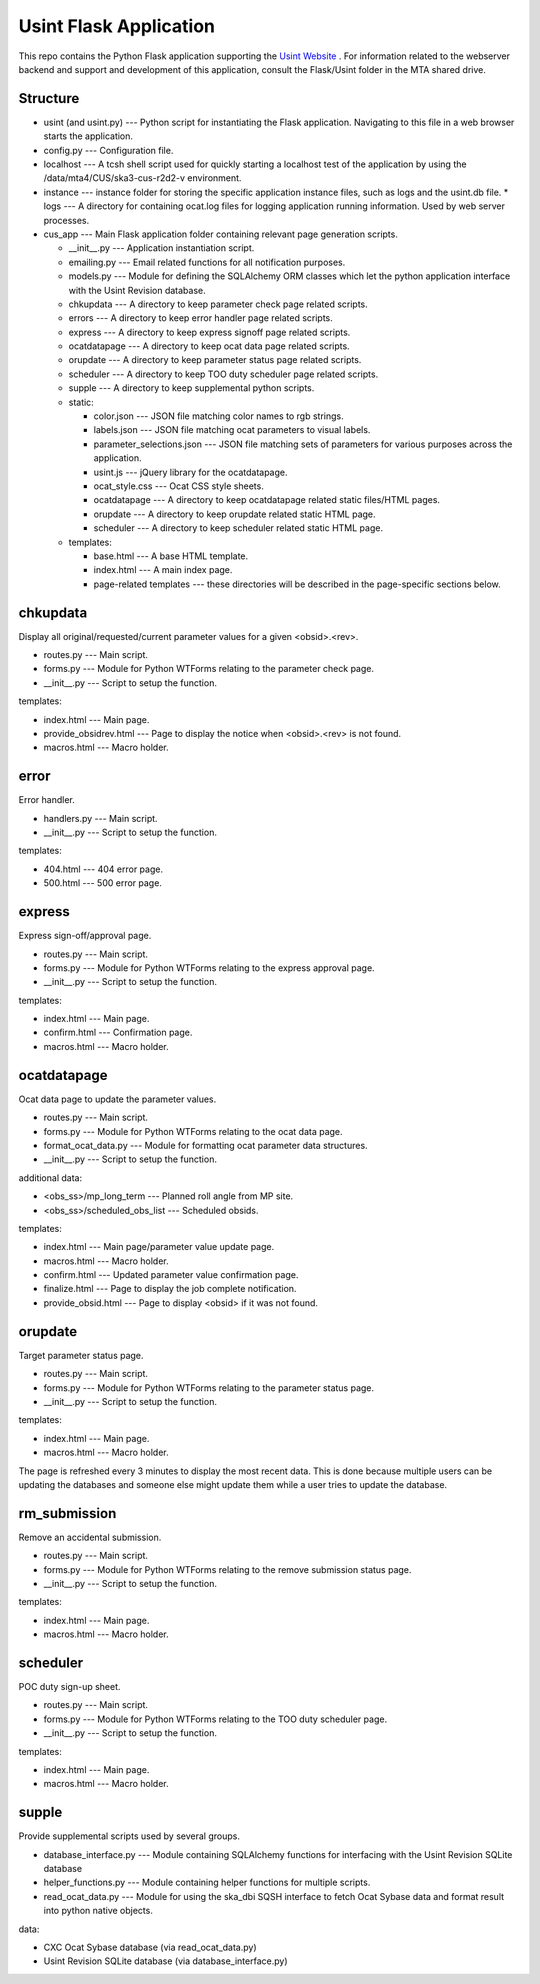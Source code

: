============================
Usint Flask Application
============================

This repo contains the Python Flask application supporting the `Usint Website <https://cxc.cfa.harvard.edu/wsgi/cus/usint/>`_ .
For information related to the webserver backend and support and development of this application, consult the Flask/Usint folder in the MTA shared drive.

Structure
=========

* usint (and usint.py) --- Python script for instantiating the Flask application. Navigating to this file in a web browser starts the application.
* config.py --- Configuration file.
* localhost --- A tcsh shell script used for quickly starting a localhost test of the application by using the /data/mta4/CUS/ska3-cus-r2d2-v environment.
* instance --- instance folder for storing the specific application instance files, such as logs and the usint.db file.
  * logs --- A directory for containing ocat.log files for logging application running information. Used by web server processes.
* cus_app --- Main Flask application folder containing relevant page generation scripts.

  * __init__.py --- Application instantiation script.
  * emailing.py --- Email related functions for all notification purposes.
  * models.py --- Module for defining the SQLAlchemy ORM classes which let the python application interface with the Usint Revision database.
  * chkupdata --- A directory to keep parameter check page related scripts.
  * errors --- A directory to keep error handler page related scripts.
  * express --- A directory to keep express signoff page related scripts.
  * ocatdatapage --- A directory to keep ocat data page related scripts.
  * orupdate --- A directory to keep parameter status page related scripts.
  * scheduler --- A directory to keep TOO duty scheduler page related scripts.
  * supple --- A directory to keep supplemental python scripts.
  * static:

    * color.json --- JSON file matching color names to rgb strings.
    * labels.json --- JSON file matching ocat parameters to visual labels.
    * parameter_selections.json --- JSON file matching sets of parameters for various purposes across the application.
    * usint.js --- jQuery library for the ocatdatapage.
    * ocat_style.css --- Ocat CSS style sheets.
    * ocatdatapage --- A directory to keep ocatdatapage related static files/HTML pages.
    * orupdate --- A directory to keep orupdate related static HTML page.
    * scheduler --- A directory to keep scheduler related static HTML page.
  * templates:

    * base.html --- A base HTML template.
    * index.html --- A main index page.
    * page-related templates --- these directories will be described in the page-specific sections below.

chkupdata
=========

Display all original/requested/current parameter values for a given <obsid>.<rev>.

* routes.py --- Main script.
* forms.py --- Module for Python WTForms relating to the parameter check page.
* __init__.py --- Script to setup the function.

templates:
    
* index.html --- Main page.
* provide_obsidrev.html --- Page to display the notice when <obsid>.<rev> is not found.
* macros.html --- Macro holder.

error
=====

Error handler.

* handlers.py --- Main script.
* __init__.py --- Script to setup the function.

templates:
    
* 404.html --- 404 error page.
* 500.html --- 500 error page.

express
=======

Express sign-off/approval page.

* routes.py --- Main script.
* forms.py --- Module for Python WTForms relating to the express approval page.
* __init__.py --- Script to setup the function.

templates:
    
* index.html --- Main page.
* confirm.html --- Confirmation page.
* macros.html --- Macro holder.

ocatdatapage
============

Ocat data page to update the parameter values.

* routes.py --- Main script.
* forms.py --- Module for Python WTForms relating to the ocat data page.
* format_ocat_data.py --- Module for formatting ocat parameter data structures.
* __init__.py --- Script to setup the function.

additional data:

* <obs_ss>/mp_long_term --- Planned roll angle from MP site.
* <obs_ss>/scheduled_obs_list --- Scheduled obsids.

templates:
    
* index.html --- Main page/parameter value update page.
* macros.html --- Macro holder.
* confirm.html --- Updated parameter value confirmation page.
* finalize.html --- Page to display the job complete notification.
* provide_obsid.html --- Page to display <obsid> if it was not found.

orupdate
========

Target parameter status page.

* routes.py --- Main script.
* forms.py --- Module for Python WTForms relating to the parameter status page.
* __init__.py --- Script to setup the function.

templates:
    
* index.html --- Main page.
* macros.html --- Macro holder.

The page is refreshed every 3 minutes to display the most recent data. This is done because multiple users can be updating the databases and someone else might update them while a user tries to update the database.

rm_submission
=============

Remove an accidental submission.

* routes.py --- Main script.
* forms.py --- Module for Python WTForms relating to the remove submission status page.
* __init__.py --- Script to setup the function.

templates:
    
* index.html --- Main page.
* macros.html --- Macro holder.

scheduler
=========

POC duty sign-up sheet.

* routes.py --- Main script.
* forms.py --- Module for Python WTForms relating to the TOO duty scheduler page.
* __init__.py --- Script to setup the function.

templates:

* index.html --- Main page.
* macros.html --- Macro holder.

supple
======

Provide supplemental scripts used by several groups.

* database_interface.py --- Module containing SQLAlchemy functions for interfacing with the Usint Revision SQLite database
* helper_functions.py --- Module containing helper functions for multiple scripts.
* read_ocat_data.py --- Module for using the ska_dbi SQSH interface to fetch Ocat Sybase data and format result into python native objects.

data:

* CXC Ocat Sybase database (via read_ocat_data.py)
* Usint Revision SQLite database (via database_interface.py)